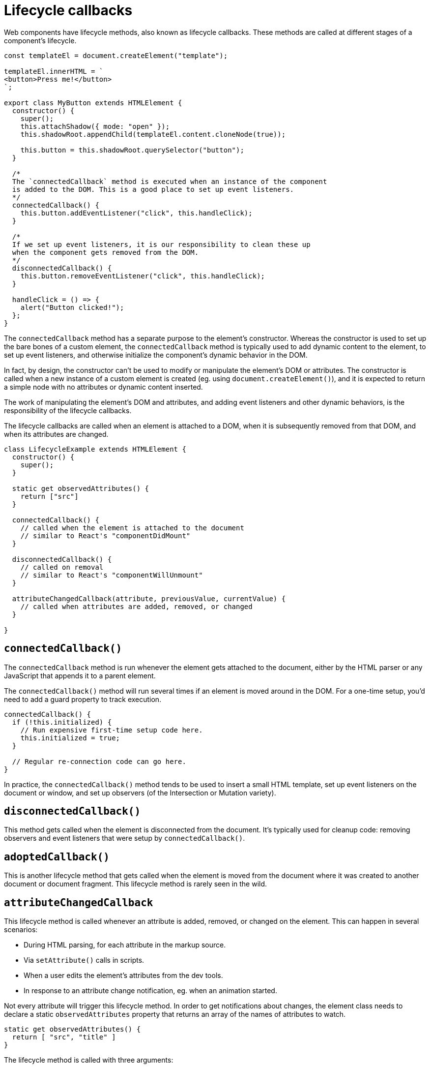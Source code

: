 = Lifecycle callbacks

Web components have lifecycle methods, also known as lifecycle callbacks. These methods are called at different stages of a component's lifecycle.

[source,javascript]
----
const templateEl = document.createElement("template");

templateEl.innerHTML = `
<button>Press me!</button>
`;

export class MyButton extends HTMLElement {
  constructor() {
    super();
    this.attachShadow({ mode: "open" });
    this.shadowRoot.appendChild(templateEl.content.cloneNode(true));

    this.button = this.shadowRoot.querySelector("button");
  }

  /*
  The `connectedCallback` method is executed when an instance of the component
  is added to the DOM. This is a good place to set up event listeners.
  */
  connectedCallback() {
    this.button.addEventListener("click", this.handleClick);
  }

  /*
  If we set up event listeners, it is our responsibility to clean these up
  when the component gets removed from the DOM.
  */
  disconnectedCallback() {
    this.button.removeEventListener("click", this.handleClick);
  }

  handleClick = () => {
    alert("Button clicked!");
  };
}
----

The `connectedCallback` method has a separate purpose to the element's constructor. Whereas the constructor is used to set up the bare bones of a custom element, the `connectedCallback` method is typically used to add dynamic content to the element, to set up event listeners, and otherwise initialize the component's dynamic behavior in the DOM.

In fact, by design, the constructor can't be used to modify or manipulate the element's DOM or attributes. The constructor is called when a new instance of a custom element is created (eg. using `document.createElement()`), and it is expected to return a simple node with no attributes or dynamic content inserted.

The work of manipulating the element's DOM and attributes, and adding event listeners and other dynamic behaviors, is the responsibility of the lifecycle callbacks.

The lifecycle callbacks are called when an element is attached to a DOM, when it is subsequently removed from that DOM, and when its attributes are changed.

[source,javascript]
----
class LifecycleExample extends HTMLElement {
  constructor() {
    super();
  }

  static get observedAttributes() {
    return ["src"]
  }

  connectedCallback() {
    // called when the element is attached to the document
    // similar to React's "componentDidMount"
  }

  disconnectedCallback() {
    // called on removal
    // similar to React's "componentWillUnmount"
  }

  attributeChangedCallback(attribute, previousValue, currentValue) {
    // called when attributes are added, removed, or changed
  }

}
----

== `connectedCallback()`

The `connectedCallback` method is run whenever the element gets attached to the document, either by the HTML parser or any JavaScript that appends it to a parent element.

The `connectedCallback()` method will run several times if an element is moved around in the DOM. For a one-time setup, you'd need to add a guard property to track execution.

[source,javascript]
----
connectedCallback() {
  if (!this.initialized) {
    // Run expensive first-time setup code here.
    this.initialized = true;
  }

  // Regular re-connection code can go here.
}
----

In practice, the `connectedCallback()` method tends to be used to insert a small HTML template, set up event listeners on the document or window, and set up observers (of the Intersection or Mutation variety).

== `disconnectedCallback()`

This method gets called when the element is disconnected from the document. It's typically used for cleanup code: removing observers and event listeners that were setup by `connectedCallback()`.

== `adoptedCallback()`

This is another lifecycle method that gets called when the element is moved from the document where it was created to another document or document fragment. This lifecycle method is rarely seen in the wild.

== `attributeChangedCallback`

This lifecycle method is called whenever an attribute is added, removed, or changed on the element. This can happen in several scenarios:

* During HTML parsing, for each attribute in the markup source.
* Via `setAttribute()` calls in scripts.
* When a user edits the element's attributes from the dev tools.
* In response to an attribute change notification, eg. when an animation started.

Not every attribute will trigger this lifecycle method. In order to get notifications about changes, the element class needs to declare a static `observedAttributes` property that returns an array of the names of attributes to watch.

[source,javascript]
----
static get observedAttributes() {
  return [ "src", "title" ]
}
----

The lifecycle method is called with three arguments:

* The name of the attribute that got added or removed, or its value changed.
* The previous value (if any) of the attribute.
* The current value (if any) of the attribute.

The first argument is guaranteed, but depending on the type of mutation the other two may be either a string or null value.

|===
| Attribute was... | previousValue | currentValue

| Added | null | "new value"
| Changed | "old value" | "new value"
| Removed | "old value" | null
|===

The attribute system only accepts one type: DOMString (which is, for all intents and purposes, a regular JavaScript string). It's possible to pass complex data types by, for example, encoding JSON objects as strings. But, in web components, if you need a non-primitive value like an object or array, it is better practice to use a set property or a method as the interface, rather than use an attribute to pass the value to the element.
